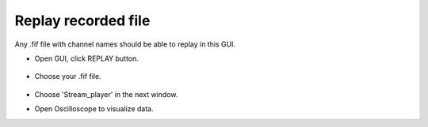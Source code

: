 Replay recorded file
----------------------

Any .fif file with channel names should be able to replay in this GUI.


* Open GUI, click REPLAY button.

    .. image:: ../tutorial_images/Replay.png
      :width: 400
      :alt: Replay

* Choose your .fif file.

    .. image:: ../tutorial_images/find_fif.png
      :width: 400
      :alt: find_fif

* Choose 'Stream_player' in the next window.

* Open Oscilloscope to visualize data.